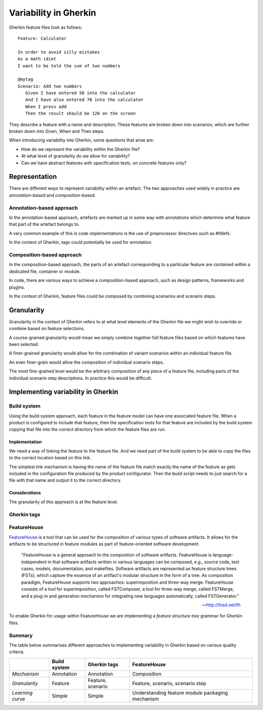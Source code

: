 **********************
Variability in Gherkin
**********************

Gherkin feature files look as follows::

    Feature: Calculator

    In order to avoid silly mistakes
    As a math idiot
    I want to be told the sum of two numbers

    @mytag
    Scenario: Add two numbers
       Given I have entered 50 into the calculator
       And I have also entered 70 into the calculator
       When I press add
       Then the result should be 120 on the screen

They describe a feature with a name and description.  These features
are broken down into scenarios, which are further broken down into
Given, When and Then steps.

When introducing variability into Gherkin, some questions that arise are:

* How do we represent the variability within the Gherkin file?
* At what level of granularity do we allow for variability?
* Can we have abstract features with specification tests, on concrete features only?

Representation
==============

There are different ways to represent variability within an artefact.
The two approaches used widely in practice are *annotation-based* and
*composition-based*.

Annotation-based approach
-------------------------

In the annotation-based approach, artefacts are marked up in some way
with annotations which determine what feature that part of the artefact
belongs to.

A very common example of this is code implementations is the use of 
preprocessor directives such as #ifdefs.

In the context of Gherkin, tags could potentially be used for annotation.

.. todo:: describe how annotation of Gherkin files would work.

Composition-based approach
--------------------------

In the composition-based approach, the parts of an artefact corresponding
to a particular feature are contained within a dedicated file, container or
module.

In code, there are various ways to achieve a composition-based approach, such
as design patterns, frameworks and plugins.

In the context of Gherkin, feature files could be composed by combining scenarios
and scenario steps.

.. todo:: more detail on composition-based approach for Gherkin.  

Granularity
===========

.. todo:: give generalised description of granularity.

Granularity in the context of Gherkin refers to at what level elements of the
Gherkin file we might wish to override or combine based on feature selections.

A course-grained granularity would mean we simply combine together full feature
files based on which features have been selected.

A finer-grained granularity would allow for the combination of variant scenarios
within an individual feature file.

An even finer-grain would allow the composition of individual scenario steps.

The most fine-grained level would be the arbitrary composition of any piece of
a feature file, including parts of the individual scenario step descriptions.
In practice this would be difficult.

.. todo:: give use cases/advice for when different levels of granularity might be required.


Implementing variability in Gherkin
===================================

Build system
------------

Using the build system approach, each feature in the feature model can have one associated feature file.
When a product is configured to include that feature, then the specification tests for that feature
are included by the build system copying that file into the correct directory from which the feature files
are run.

Implementation
^^^^^^^^^^^^^^

We need a way of linking the feature to the feature file.
And we need part of the build system to be able to copy the files to the correct
location based on this link.

The simplest link mechanism is having the name of the feature file match exactly the
name of the feature as gets included in the configuration file produced by the product
configurator.  Then the build script needs to just search for a file with that name and
output it to the correct directory.

.. todo:: show an example in FAKE

Considerations
^^^^^^^^^^^^^^

The granularity of this approach is at the feature level.  

.. todo:: More considerations here
.. todo:: Does every feature have a feature file?  Only concrete features perhaps?


Gherkin tags
------------


FeatureHouse
------------

`FeatureHouse <http://fosd.net/fh>`_ is a tool that can be used for the composition of various
types of software artifacts.  It allows for the artifacts to be structured in
feature modules as part of feature-oriented software development.

.. epigraph::
    "FeatureHouse is a general approach to the composition of software
    artifacts. FeatureHouse is language-independent in that software artifacts
    written in various languages can be composed, e.g., source code, test
    cases, models, documentation, and makefiles. Software artifacts are
    represented as feature structure trees (FSTs), which capture the essence of
    an artifact's modular structure in the form of a tree. As composition
    paradigm, FeatureHouse supports two approaches: superimposition and
    three-way merge. FeatureHouse consists of a tool for superimposition,
    called FSTComposer, a tool for three-way merge, called FSTMerge, and a
    plug-in and generation mechanism for integrating new languages
    automatically, called FSTGenerator." 
    
    -- http://fosd.net/fh

To enable Gherkin for usage within FeatureHouse we are implementing a 
*feature structure tree* grammar for Gherkin files.


Summary
-------

The table below summarises different approaches to implementing variability in Gherkin
based on various quality criteria.

+------------------+--------------+-------------------+--------------------------------------------------+
|                  | Build system | Gherkin tags      | FeatureHouse                                     |
+==================+==============+===================+==================================================+
| *Mechanism*      | Annotation   | Annotation        | Composition                                      |
+------------------+--------------+-------------------+--------------------------------------------------+
| *Granularity*    | Feature      | Feature, scenario | Feature, scenario, scenario step                 |
+------------------+--------------+-------------------+--------------------------------------------------+
| *Learning curve* | Simple       | Simple            | Understanding feature module packaging mechanism |
+------------------+--------------+-------------------+--------------------------------------------------+
